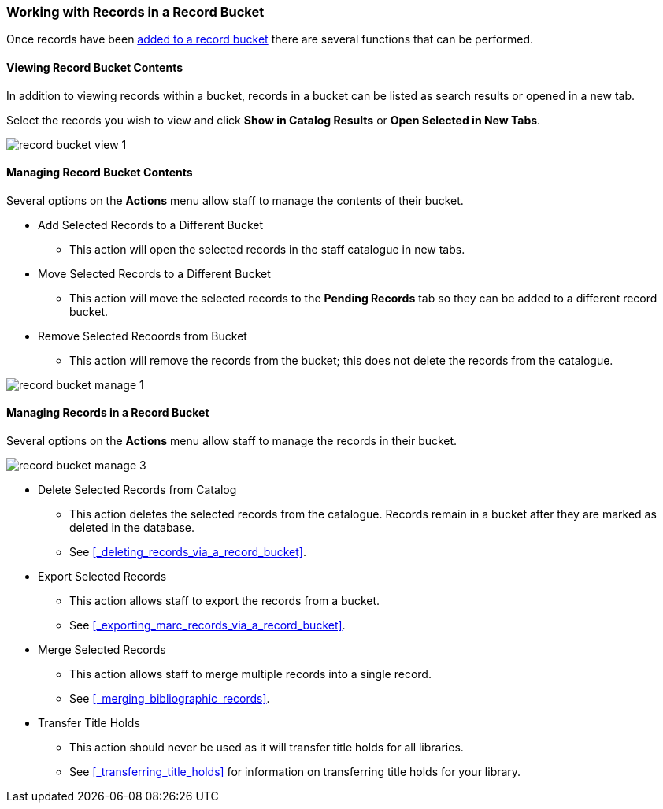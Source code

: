 Working with Records in a Record Bucket
~~~~~~~~~~~~~~~~~~~~~~~~~~~~~~~~~~~~~~~

Once records have been xref:_adding_records_to_a_record_bucket[added to a record bucket] there are 
several functions that can be performed.

Viewing Record Bucket Contents
^^^^^^^^^^^^^^^^^^^^^^^^^^^^^^

In addition to viewing records within a bucket, records in a bucket can be listed as 
search results or opened in a new tab.

Select the records you wish to view and click *Show in Catalog Results* or 
*Open Selected in New Tabs*.

image::images/cat/buckets/record-bucket-view-1.png[]

Managing Record Bucket Contents
^^^^^^^^^^^^^^^^^^^^^^^^^^^^^^^

Several options on the *Actions* menu allow staff to manage the contents of their bucket.

* Add Selected Records to a Different Bucket
** This action will open the selected records in the staff catalogue in new tabs.
* Move Selected Records to a Different Bucket
** This action will move the selected records to the *Pending Records* tab so they can be added to a different 
record bucket.
* Remove Selected Recoords from Bucket
** This action will remove the records from the bucket; this does not delete the records from the catalogue.

image::images/cat/buckets/record-bucket-manage-1.png[]


Managing Records in a Record Bucket
^^^^^^^^^^^^^^^^^^^^^^^^^^^^^^^^^^^

Several options on the *Actions* menu allow staff to manage the records in their bucket.

image::images/cat/buckets/record-bucket-manage-3.png[]

* Delete Selected Records from Catalog
** This action deletes the selected records from the catalogue. Records remain in a 
bucket after they are marked as deleted in the database.
** See xref:_deleting_records_via_a_record_bucket[].
* Export Selected Records
** This action allows staff to export the records from a bucket.
** See xref:_exporting_marc_records_via_a_record_bucket[].
* Merge Selected Records
** This action allows staff to merge multiple records into a single record.
** See xref:_merging_bibliographic_records[].
* Transfer Title Holds
** This action should never be used as it will transfer title holds for all libraries. 
** See xref:_transferring_title_holds[] for information on transferring title holds for your library.
